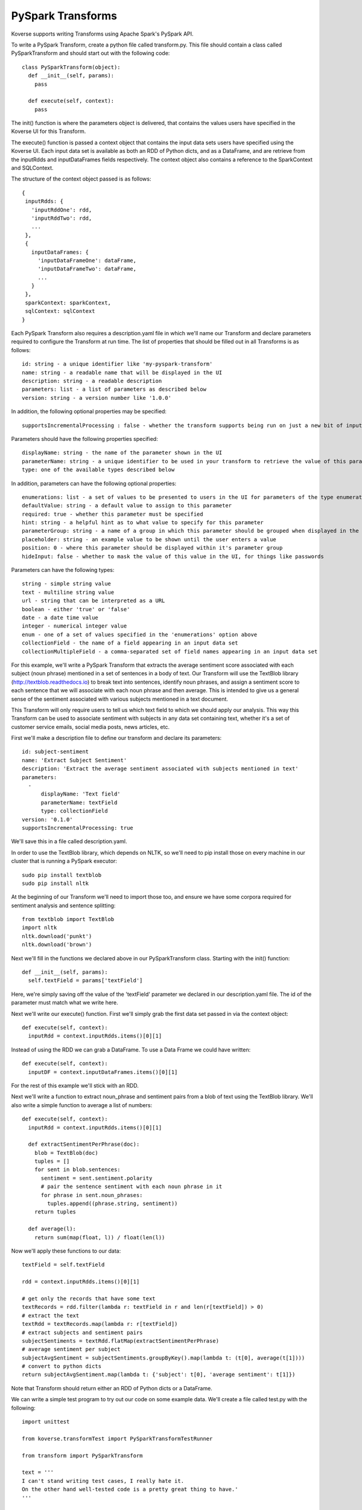 .. _PySparkTransform:

PySpark Transforms
==================

Koverse supports writing Transforms using Apache Spark's PySpark API.

To write a PySpark Transform, create a python file called transform.py.
This file should contain a class called PySparkTransform and should start out with the following code::


  class PySparkTransform(object):
    def __init__(self, params):
      pass

    def execute(self, context):
      pass

The init() function is where the parameters object is delivered, that contains the values users have specified in the Koverse UI for this Transform.

The execute() function is passed a context object that contains the input data sets users have specified using the Koverse UI. Each input data set is available as both an RDD of Python dicts, and as a DataFrame, and are retrieve from the inputRdds and inputDataFrames fields respectively. The context object also contains a reference to the SparkContext and SQLContext.

The structure of the context object passed is as follows::

 {
  inputRdds: {
    'inputRddOne': rdd,
    'inputRddTwo': rdd,
    ...
  },
  {
    inputDataFrames: {
      'inputDataFrameOne': dataFrame,
      'inputDataFrameTwo': dataFrame,
      ...
    }
  },
  sparkContext: sparkContext,
  sqlContext: sqlContext
 }

Each PySpark Transform also requires a description.yaml file in which we'll name our Transform and declare parameters required to configure the Transform at run time. The list of properties that should be filled out in all Transforms is as follows::

 id: string - a unique identifier like 'my-pyspark-transform'
 name: string - a readable name that will be displayed in the UI
 description: string - a readable description
 parameters: list - a list of parameters as described below
 version: string - a version number like '1.0.0'

In addition, the following optional properties may be specified::

 supportsIncrementalProcessing : false - whether the transform supports being run on just a new bit of input data or needs to be run on all the data every time

Parameters should have the following properties specified::

 displayName: string - the name of the parameter shown in the UI
 parameterName: string - a unique identifier to be used in your transform to retrieve the value of this parameter
 type: one of the available types described below

In addition, parameters can have the following optional properties::

 enumerations: list - a set of values to be presented to users in the UI for parameters of the type enumeration
 defaultValue: string - a default value to assign to this parameter
 required: true - whether this parameter must be specified
 hint: string - a helpful hint as to what value to specify for this parameter
 parameterGroup: string - a name of a group in which this parameter should be grouped when displayed in the UI
 placeholder: string - an example value to be shown until the user enters a value
 position: 0 - where this parameter should be displayed within it's parameter group
 hideInput: false - whether to mask the value of this value in the UI, for things like passwords

Parameters can have the following types::

 string - simple string value
 text - multiline string value
 url - string that can be interpreted as a URL
 boolean - either 'true' or 'false'
 date - a date time value
 integer - numerical integer value
 enum - one of a set of values specified in the 'enumerations' option above
 collectionField - the name of a field appearing in an input data set
 collectionMultipleField - a comma-separated set of field names appearing in an input data set

For this example, we'll write a PySpark Transform that extracts the average sentiment score associated with each subject (noun phrase) mentioned in a set of sentences in a body of text. Our Transform will use the TextBlob library (http://textblob.readthedocs.io) to break text into sentences, identify noun phrases, and assign a sentiment score to each sentence that we will associate with each noun phrase and then average. This is intended to give us a general sense of the sentiment associated with various subjects mentioned in a text document.

This Transform will only require users to tell us which text field to which we should apply our analysis. This way this Transform can be used to associate sentiment with subjects in any data set containing text, whether it's a set of customer service emails, social media posts, news articles, etc.

First we'll make a description file to define our transform and declare its parameters::

 id: subject-sentiment
 name: 'Extract Subject Sentiment'
 description: 'Extract the average sentiment associated with subjects mentioned in text'
 parameters:
   -
       displayName: 'Text field'
       parameterName: textField
       type: collectionField
 version: '0.1.0'
 supportsIncrementalProcessing: true

We'll save this in a file called description.yaml.

In order to use the TextBlob library, which depends on NLTK, so we'll need to pip install those on every machine in our cluster that is running a PySpark executor::

 sudo pip install textblob
 sudo pip install nltk

At the beginning of our Transform we'll need to import those too, and ensure we have some corpora required for sentiment analysis and sentence splitting::

  from textblob import TextBlob
  import nltk
  nltk.download('punkt')
  nltk.download('brown')

Next we'll fill in the functions we declared above in our PySparkTransform class. Starting with the init() function::

 def __init__(self, params):
   self.textField = params['textField']

Here, we're simply saving off the value of the 'textField' parameter we declared in our description.yaml file. The id of the parameter must match what we write here.

Next we'll write our execute() function. First we'll simply grab the first data set passed in via the context object::

  def execute(self, context):
    inputRdd = context.inputRdds.items()[0][1]

Instead of using the RDD we can grab a DataFrame. To use a Data Frame we could have written::

  def execute(self, context):
    inputDF = context.inputDataFrames.items()[0][1]

For the rest of this example we'll stick with an RDD.

Next we'll write a function to extract noun_phrase and sentiment pairs from a blob of text using the TextBlob library. We'll also write a simple function to average a list of numbers::

  def execute(self, context):
    inputRdd = context.inputRdds.items()[0][1]

    def extractSentimentPerPhrase(doc):
      blob = TextBlob(doc)
      tuples = []
      for sent in blob.sentences:
        sentiment = sent.sentiment.polarity
        # pair the sentence sentiment with each noun phrase in it
        for phrase in sent.noun_phrases:
          tuples.append((phrase.string, sentiment))
      return tuples

    def average(l):
      return sum(map(float, l)) / float(len(l))

Now we'll apply these functions to our data::

    textField = self.textField

    rdd = context.inputRdds.items()[0][1]

    # get only the records that have some text
    textRecords = rdd.filter(lambda r: textField in r and len(r[textField]) > 0)
    # extract the text
    textRdd = textRecords.map(lambda r: r[textField])
    # extract subjects and sentiment pairs
    subjectSentiments = textRdd.flatMap(extractSentimentPerPhrase)
    # average sentiment per subject
    subjectAvgSentiment = subjectSentiments.groupByKey().map(lambda t: (t[0], average(t[1])))
    # convert to python dicts
    return subjectAvgSentiment.map(lambda t: {'subject': t[0], 'average sentiment': t[1]})

Note that Transform should return either an RDD of Python dicts or a DataFrame.

We can write a simple test program to try out our code on some example data. We'll create a file called test.py with the following::

  import unittest

  from koverse.transformTest import PySparkTransformTestRunner

  from transform import PySparkTransform

  text = '''
  I can't stand writing test cases, I really hate it.
  On the other hand well-tested code is a pretty great thing to have.'
  '''

  class TestSubjectSentimentTransform(unittest.TestCase):

      def testExtractSubjectSentiment(self):
          global text
          inputDatasets = [[{'text': text}]]
          runner = PySparkTransformTestRunner({'textField': 'text'}, PySparkTransform)
          output = runner.testOnLocalData(inputDatasets).collect()

          # check we have the output schema we expect
          self.assertTrue('subject' in output[0])
          self.assertTrue('average sentiment' in output[0])

          # check output
          for rec in output:
              if rec['subject'] == 'test cases':
                  self.assertTrue(rec['average sentiment'] < 0.0)
              if rec['subject'] == 'pretty great thing':
                  self.assertTrue(rec['average sentiment'] > 0.0)


  if __name__ == '__main__':
      unittest.main()

    def execute(self, context):
      inputDF = context.inputDataFrames.items()[0][1]


We can run this test by running spark-submit on our test.py file::

  $SPARK_HOME/bin/spark-submit test.py

If all goes well our test passes. We can correct any errors in our Transform and keep running our test until it passes.

Now our Transform is ready to be deployed to a Koverse instance so everyone can use it in production pipelines. We'll simply zip up the description.yaml and transform.py files into a zip file. (We can also zip up our test.py file and it shouldn't cause any problems.) We should name our zip file SubjectSentimentAddon.zip.

Then we can upload our new zip file as a Koverse AddOn the same way we upload other addons via the UI. For steps to do that see :ref:`AddOns` for more details.
